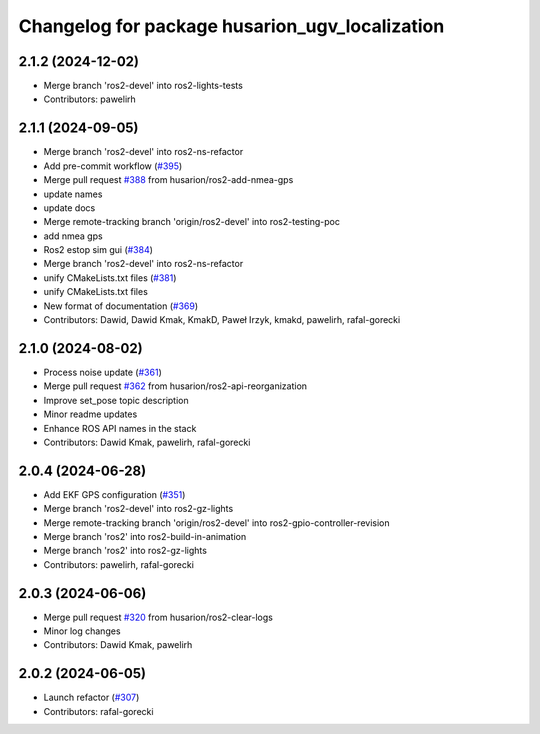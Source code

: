 ^^^^^^^^^^^^^^^^^^^^^^^^^^^^^^^^^^^^^^^^^^
Changelog for package husarion_ugv_localization
^^^^^^^^^^^^^^^^^^^^^^^^^^^^^^^^^^^^^^^^^^

2.1.2 (2024-12-02)
------------------
* Merge branch 'ros2-devel' into ros2-lights-tests
* Contributors: pawelirh

2.1.1 (2024-09-05)
------------------
* Merge branch 'ros2-devel' into ros2-ns-refactor
* Add pre-commit workflow (`#395 <https://github.com/husarion/panther_ros/issues/395>`_)
* Merge pull request `#388 <https://github.com/husarion/panther_ros/issues/388>`_ from husarion/ros2-add-nmea-gps
* update names
* update docs
* Merge remote-tracking branch 'origin/ros2-devel' into ros2-testing-poc
* add nmea gps
* Ros2 estop sim gui (`#384 <https://github.com/husarion/panther_ros/issues/384>`_)
* Merge branch 'ros2-devel' into ros2-ns-refactor
* unify CMakeLists.txt files (`#381 <https://github.com/husarion/panther_ros/issues/381>`_)
* unify CMakeLists.txt files
* New format of documentation  (`#369 <https://github.com/husarion/panther_ros/issues/369>`_)
* Contributors: Dawid, Dawid Kmak, KmakD, Paweł Irzyk, kmakd, pawelirh, rafal-gorecki

2.1.0 (2024-08-02)
------------------
* Process noise update (`#361 <https://github.com/husarion/panther_ros/issues/361>`_)
* Merge pull request `#362 <https://github.com/husarion/panther_ros/issues/362>`_ from husarion/ros2-api-reorganization
* Improve set_pose topic description
* Minor readme updates
* Enhance ROS API names in the stack
* Contributors: Dawid Kmak, pawelirh, rafal-gorecki

2.0.4 (2024-06-28)
------------------
* Add EKF GPS configuration (`#351 <https://github.com/husarion/panther_ros/issues/351>`_)
* Merge branch 'ros2-devel' into ros2-gz-lights
* Merge remote-tracking branch 'origin/ros2-devel' into ros2-gpio-controller-revision
* Merge branch 'ros2' into ros2-build-in-animation
* Merge branch 'ros2' into ros2-gz-lights
* Contributors: pawelirh, rafal-gorecki

2.0.3 (2024-06-06)
------------------
* Merge pull request `#320 <https://github.com/husarion/panther_ros/issues/320>`_ from husarion/ros2-clear-logs
* Minor log changes
* Contributors: Dawid Kmak, pawelirh

2.0.2 (2024-06-05)
------------------
* Launch refactor (`#307 <https://github.com/husarion/panther_ros/issues/307>`_)
* Contributors: rafal-gorecki
